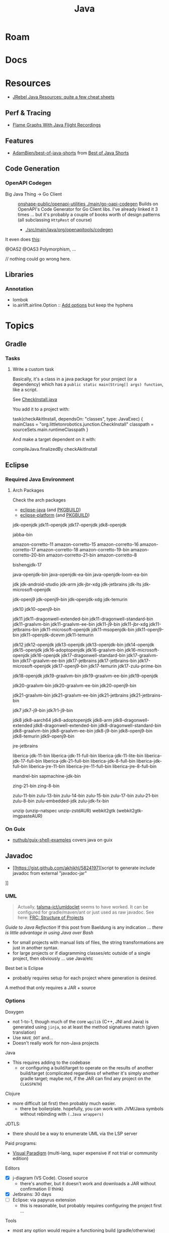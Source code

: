 :PROPERTIES:
:ID:       97ae00f5-9337-4108-b85f-1edfc7f86ed7
:END:
#+TITLE: Java
#+DESCRIPTION:
#+TAGS:

* Roam

* Docs

* Resources

+ [[https://www.jrebel.com/resources/java-resources][JRebel Java Resources: quite a few cheat sheets]]

** Perf & Tracing
+ [[https://isuru-perera.blogspot.com/2015/05/flame-graphs-with-java-flight-recordings.html][Flame Graphs With Java Flight Recordings]]
** Features
+ [[https://github.com/AdamBien/best-of-java-shorts][AdamBien/best-of-java-shorts]] from [[https://youtu.be/t03DOhiTPkc?si=dhsT3sZxn2JXDLiI][Best of Java Shorts]]
** Code Generation

*** OpenAPI Codegen
+ Big Java Thing -> Go Client :: [[https://github.com/onshape-public/openapi-utilities/tree/main/go-oapi-codegen][onshape-public/openapi-utilities
  ./main/go-oapi-codegen]] Builds on OpenAPI's Code Generator for Go Client libs.
  I've already linked it 3 times ... but it's probably a couple of books worth
  of design patterns (all subclassing =HttpRest= of course)
  - [[https://github.com/OpenAPITools/openapi-generator/tree/master/modules/openapi-generator/src/main/java/org/openapitools/codegen][./src/main/java/org/openapitools/codegen]]

It even does [[https://github.com/OpenAPITools/openapi-generator/blob/master/modules/openapi-generator-core/src/main/java/org/openapitools/codegen/meta/features/SchemaSupportFeature.java][this]]:

#+begin_example java
@OAS2 @OAS3
Polymorphism, ...

// nothing could go wrong here.
#+end_example

** Libraries

*** Annotation

+ lombok
+ io.airlift.airline.Option :: [[https://github.com/OpenAPITools/openapi-generator/blob/master/modules/openapi-generator-cli/src/main/java/org/openapitools/codegen/cmd/ListGenerators.java][Add options]] but keep the hyphens

* Topics

** Gradle
*** Tasks

**** Write a custom task

Basically, it's a class in a java package for your project (or a dependency)
which has a =public static main(String[] args) function=, like a script.

See [[https://github.com/Mechanical-Advantage/AdvantageKit/blob/5aa701f0eb649981a19b10a2417e7c0291fb06f2/junction/core/src/org/littletonrobotics/junction/CheckInstall.java][CheckInstall.java]]

You add it to a project with:

#+begin_example groovy
task(checkAkitInstall, dependsOn: "classes", type: JavaExec) {
    mainClass = "org.littletonrobotics.junction.CheckInstall"
    classpath = sourceSets.main.runtimeClasspath
}
#+end_example

And make a target dependent on it with:

#+begin_example groovy
compileJava.finalizedBy checkAkitInstall
#+end_example

** Eclipse

*** Required Java Environment

**** Arch Packages

Check the arch packages

+ [[https://aur.archlinux.org/packages/eclipse-platform/][eclipse-java]] (and [[https://aur.archlinux.org/cgit/aur.git/tree/PKGBUILD?h=eclipse-java][PKGBUILD]])
+ [[https://aur.archlinux.org/packages/eclipse-java/][eclipse-platform]] (and [[https://aur.archlinux.org/cgit/aur.git/tree/PKGBUILD?h=eclipse-platform][PKGBUILD]])



jdk-openjdk
jdk11-openjdk
jdk17-openjdk
jdk8-openjdk



jabba-bin

amazon-corretto-11
amazon-corretto-15
amazon-corretto-16
amazon-corretto-17
amazon-corretto-18
amazon-corretto-19-bin
amazon-corretto-20-bin
amazon-corretto-21-bin
amazon-corretto-8

bishengjdk-17

java-openjdk-bin
java-openjdk-ea-bin
java-openjdk-loom-ea-bin

jdk
jdk-android-studio
jdk-arm
jdk-jbr-xdg
jdk-jetbrains
jdk-lts
jdk-microsoft-openjdk

jdk-openj9
jdk-openj9-bin
jdk-openjdk-xdg
jdk-temurin

jdk10
jdk10-openj9-bin

jdk11
jdk11-dragonwell-extended-bin
jdk11-dragonwell-standard-bin
jdk11-graalvm-bin
jdk11-graalvm-ee-bin
jdk11-j9-bin
jdk11-jbr-xdg
jdk11-jetbrains-bin
jdk11-microsoft-openjdk
jdk11-msopenjdk-bin
jdk11-openj9-bin
jdk11-openjdk-dcevm
jdk11-temurin

jdk12
jdk12-openjdk
jdk13-openjdk
jdk13-openjdk-bin
jdk14-openjdk
jdk15-openjdk
jdk16-adoptopenjdk
jdk16-graalvm-bin
jdk16-microsoft-openjdk
jdk16-openjdk
jdk17-dragonwell-standard-bin
jdk17-graalvm-bin
jdk17-graalvm-ee-bin
jdk17-jetbrains
jdk17-jetbrains-bin
jdk17-microsoft-openjdk
jdk17-openj9-bin
jdk17-temurin
jdk17-zulu-prime-bin

jdk18-openjdk
jdk19-graalvm-bin
jdk19-graalvm-ee-bin
jdk19-openjdk

jdk20-graalvm-bin
jdk20-graalvm-ee-bin
jdk20-openj9-bin

jdk21-graalvm-bin
jdk21-graalvm-ee-bin
jdk21-jetbrains
jdk21-jetbrains-bin

jdk7
jdk7-j9-bin
jdk7r1-j9-bin

jdk8
jdk8-aarch64
jdk8-adoptopenjdk
jdk8-arm
jdk8-dragonwell-extended
jdk8-dragonwell-extended-bin
jdk8-dragonwell-standard-bin
jdk8-graalvm-bin
jdk8-graalvm-ee-bin
jdk8-j9-bin
jdk8-openj9-bin
jdk8-temurin
jdk9-openj9-bin

jre-jetbrains

liberica-jdk-11-bin
liberica-jdk-11-full-bin
liberica-jdk-11-lite-bin
liberica-jdk-17-full-bin
liberica-jdk-21-full-bin
liberica-jdk-8-full-bin
liberica-jdk-full-bin
liberica-jre-11-bin
liberica-jre-11-full-bin
liberica-jre-8-full-bin

mandrel-bin
sapmachine-jdk-bin

zing-21-bin
zing-8-bin

zulu-11-bin
zulu-13-bin
zulu-14-bin
zulu-15-bin
zulu-17-bin
zulu-21-bin
zulu-8-bin
zulu-embedded-jdk
zulu-jdk-fx-bin

unzip (unzip-natspec unzip-zstdAUR)
webkit2gtk (webkit2gtk-imgpasteAUR)

*** On Guix

+ [[github:nuthub/guix-shell-examples][nuthub/guix-shell-examples]] covers java on guix

** Javadoc

+ [[https://gist.github.com/akhikhl/5824197][script to generate include javadoc from external "javadoc-jar"
]]


*** UML

#+begin_quote
Actually, [[https://github.com/talsma-ict/umldoclet/blob/main/usage.md][talsma-ict/umldoclet]] seems to have worked. It can be configured for
gradle/maven/ant or just used as raw javadoc. See here: [[id:2c2ac2bc-8f09-4f7f-a691-dd4d0c0056d9][FRC: Structure of Projects]]
#+end_quote

[[minimal ad][Guide to Java Reflection]] If this post from Baeldung is any indication ...
/there is little advantage in using Java over Bash/

+ for small projects with manual lists of files, the string transformations
  are just in another syntax.
+ for large projects or if diagramming classes/etc outside of a single
  project, then obviously ... use Java/etc

Best bet is Eclipse

+ probably requires setup for each project where generation is desired.

A method that only requires a JAR + source

*** Options

Doxygen

+ not 1-to-1, though much of the core =wpilib= (C++, JNI and Java) is generated
  using =jinja=, so at least the method signatures match (given translation)
+ Use =HAVE_DOT= and...
+ Doesn't really work for non-Java projects

Java

+ This requires adding to the codebase
  - or configuring a build/target to operate on the results of another
    build/target (complicated regardless of whether it's simply another gradle
    target; maybe not, if the JAR can find any project on the =CLASSPATH=)

Clojure

+ more difficult (at first) then probably much easier.
  - there be boilerplate. hopefully, you can work with JVM/Java symbols without
    rebinding with =(.Java wrappers)=

JDTLS:

+ there should be a way to enumerate UML via the LSP server

Paid programs:

+ [[https://www.visual-paradigm.com/guide/uml-unified-modeling-language/uml-class-diagram-tutorial/][Visual Paradigm]] (multi-lang, super expensive if not trial or community edition)

Editors

+ [X] j-diagram (VS Code). Closed source
  - there's another, but it doesn't work and downloads a JAR without
    confirmation (I think)
+ [X] Jetbrains: 30 days
+ [ ] Eclipse: via papyrus extension
  - this is reasonable, but probably requires configuring the project first ...

Tools

+ most any option would require a functioning build (gradle/otherwise)
* Issues

* Remove?
